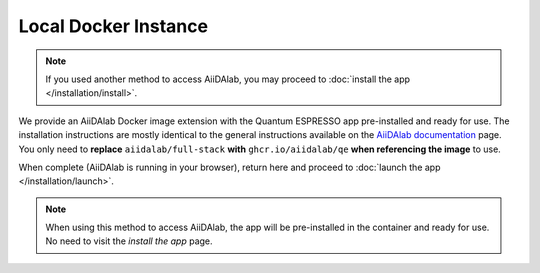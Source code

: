 =====================
Local Docker Instance
=====================

.. note::

   If you used another method to access AiiDAlab, you may proceed to :doc:`install the app </installation/install>`.

We provide an AiiDAlab Docker image extension with the Quantum ESPRESSO app pre-installed and ready for use. The installation instructions are mostly identical to the general instructions available on the `AiiDAlab documentation <https://aiidalab.readthedocs.io/en/latest/usage/access/index.html>`_ page. You only need to **replace** ``aiidalab/full-stack`` **with** ``ghcr.io/aiidalab/qe`` **when referencing the image** to use.

When complete (AiiDAlab is running in your browser), return here and proceed to :doc:`launch the app </installation/launch>`.

.. note::

   When using this method to access AiiDAlab, the app will be pre-installed in the container and ready for use. No need to visit the *install the app* page.
